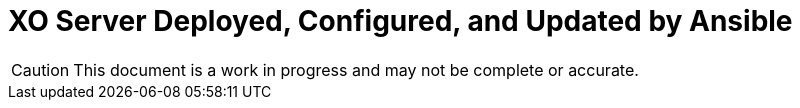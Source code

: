 = XO Server Deployed, Configured, and Updated by Ansible
:icons: font

CAUTION: This document is a work in progress and may not be complete or accurate.
